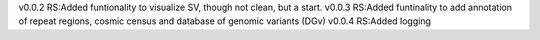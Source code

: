 v0.0.2
RS:Added funtionality to visualize SV, though not clean, but a start.
v0.0.3
RS:Added funtinality to add annotation of repeat regions, cosmic census and database of genomic variants (DGv)
v0.0.4
RS:Added logging